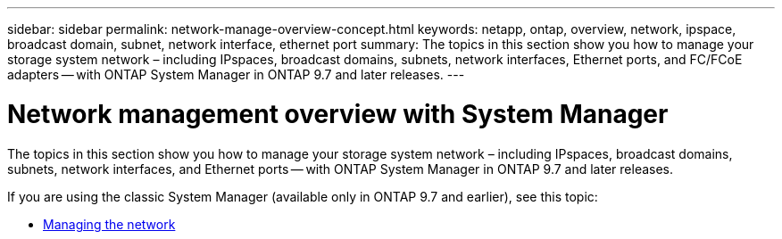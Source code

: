 ---
sidebar: sidebar
permalink: network-manage-overview-concept.html
keywords: netapp, ontap, overview, network, ipspace, broadcast domain, subnet, network interface, ethernet port
summary: The topics in this section show you how to manage your storage system network – including IPspaces, broadcast domains, subnets, network interfaces, Ethernet ports, and FC/FCoE adapters -- with ONTAP System Manager in ONTAP 9.7 and later releases.
---

= Network management overview with System Manager
:toc: macro
:toclevels: 1
:hardbreaks:
:nofooter:
:icons: font
:linkattrs:
:imagesdir: ./media/

[.lead]

The topics in this section show you how to manage your storage system network – including IPspaces, broadcast domains, subnets, network interfaces, and Ethernet ports -- with ONTAP System Manager in ONTAP 9.7 and later releases.

If you are using the classic System Manager (available only in ONTAP 9.7 and earlier), see this topic:

* https://docs.netapp.com/us-en/ontap-sm-classic/online-help-96-97/concept_managing_network.html[Managing the network^]

// created 2021-10-22
